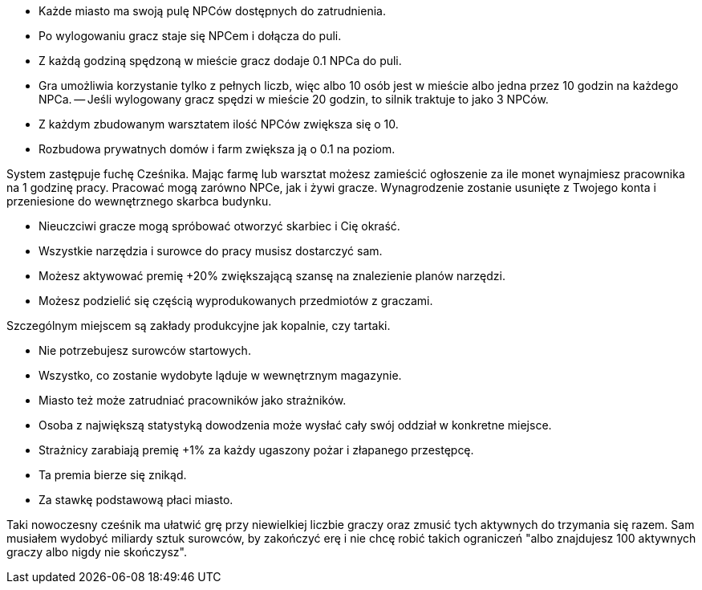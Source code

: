 - Każde miasto ma swoją pulę NPCów dostępnych do zatrudnienia.
- Po wylogowaniu gracz staje się NPCem i dołącza do puli.
- Z każdą godziną spędzoną w mieście gracz dodaje 0.1 NPCa do puli.
- Gra umożliwia korzystanie tylko z pełnych liczb, więc albo 
10 osób jest w mieście albo jedna przez 10 godzin na każdego NPCa.
-- Jeśli wylogowany gracz spędzi w mieście 20 godzin, to silnik 
traktuje to jako 3 NPCów.
- Z każdym zbudowanym warsztatem ilość NPCów zwiększa się o 10.
- Rozbudowa prywatnych domów i farm zwiększa ją o 0.1 na poziom.

System zastępuje fuchę Cześnika. Mając farmę lub warsztat możesz zamieścić 
ogłoszenie za ile monet wynajmiesz pracownika na 1 godzinę pracy. 
Pracować mogą zarówno NPCe, jak i żywi gracze. Wynagrodzenie 
zostanie usunięte z Twojego konta i przeniesione do wewnętrznego 
skarbca budynku. 

- Nieuczciwi gracze mogą spróbować otworzyć skarbiec i Cię okraść.
- Wszystkie narzędzia i surowce do pracy musisz dostarczyć sam.
- Możesz aktywować premię +20% zwiększającą szansę na znalezienie planów 
narzędzi.
- Możesz podzielić się częścią wyprodukowanych przedmiotów z graczami.

Szczególnym miejscem są zakłady produkcyjne jak kopalnie, czy tartaki.

- Nie potrzebujesz surowców startowych.
- Wszystko, co zostanie wydobyte ląduje w wewnętrznym magazynie.

- Miasto też może zatrudniać pracowników jako strażników.
- Osoba z największą statystyką dowodzenia może wysłać 
cały swój oddział w konkretne miejsce.
- Strażnicy zarabiają premię +1% za każdy ugaszony pożar 
i złapanego przestępcę.
- Ta premia bierze się znikąd.
- Za stawkę podstawową płaci miasto.

Taki nowoczesny cześnik ma ułatwić grę przy niewielkiej liczbie graczy 
oraz zmusić tych aktywnych do trzymania się razem. Sam musiałem wydobyć 
miliardy sztuk surowców, by zakończyć erę i nie chcę robić takich 
ograniczeń "albo znajdujesz 100 aktywnych graczy albo nigdy nie skończysz".
